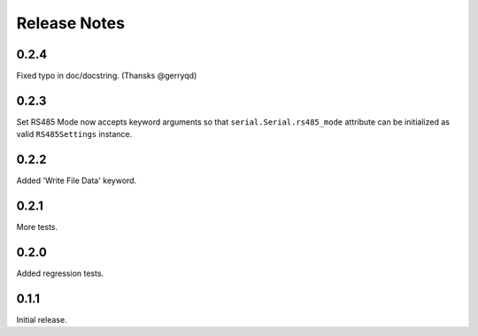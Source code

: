Release Notes
=============

0.2.4
-------

Fixed typo in doc/docstring. (Thansks @gerryqd)

0.2.3
------

Set RS485 Mode now accepts keyword arguments so that
``serial.Serial.rs485_mode`` attribute can be initialized as valid
``RS485Settings`` instance.

__ https://github.com/whosaysni/robotframework-seriallibrary/issues/1

0.2.2
------

Added 'Write File Data' keyword.


0.2.1
------

More tests.


0.2.0
------

Added regression tests.


0.1.1
------

Initial release.
